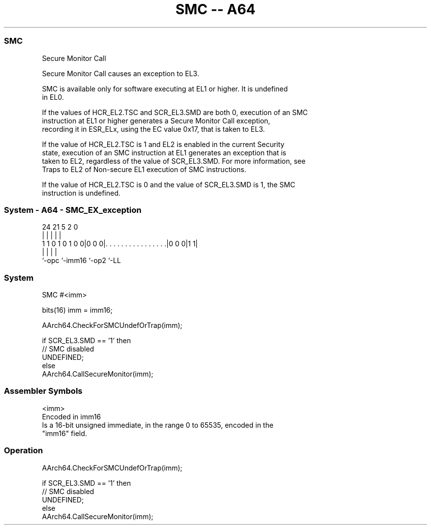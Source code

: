 .nh
.TH "SMC -- A64" "7" " "  "instruction" "system"
.SS SMC
 Secure Monitor Call

 Secure Monitor Call causes an exception to EL3.

 SMC is available only for software executing at EL1 or higher. It is undefined
 in EL0.

 If the values of HCR_EL2.TSC and SCR_EL3.SMD are both 0, execution of an SMC
 instruction at EL1 or higher generates a Secure Monitor Call exception,
 recording it in ESR_ELx, using the EC value 0x17, that is taken to EL3.

 If the value of HCR_EL2.TSC is 1 and EL2 is enabled in the current Security
 state, execution of an SMC instruction at EL1 generates an exception that is
 taken to EL2, regardless of the value of SCR_EL3.SMD. For more information, see
 Traps to EL2 of Non-secure EL1 execution of SMC instructions.

 If the value of HCR_EL2.TSC is 0 and the value of SCR_EL3.SMD is 1, the SMC
 instruction is undefined.



.SS System - A64 - SMC_EX_exception
 
                                                                   
                                                                   
                                                                   
                 24    21                               5     2   0
                  |     |                               |     |   |
   1 1 0 1 0 1 0 0|0 0 0|. . . . . . . . . . . . . . . .|0 0 0|1 1|
                  |     |                               |     |
                  `-opc `-imm16                         `-op2 `-LL
  
  
 
.SS System
 
 SMC  #<imm>
 
 bits(16) imm = imm16;
 
 AArch64.CheckForSMCUndefOrTrap(imm);
 
 if SCR_EL3.SMD == '1' then
     // SMC disabled
     UNDEFINED;
 else
     AArch64.CallSecureMonitor(imm);
 

.SS Assembler Symbols

 <imm>
  Encoded in imm16
  Is a 16-bit unsigned immediate, in the range 0 to 65535, encoded in the
  "imm16" field.



.SS Operation

 AArch64.CheckForSMCUndefOrTrap(imm);
 
 if SCR_EL3.SMD == '1' then
     // SMC disabled
     UNDEFINED;
 else
     AArch64.CallSecureMonitor(imm);

